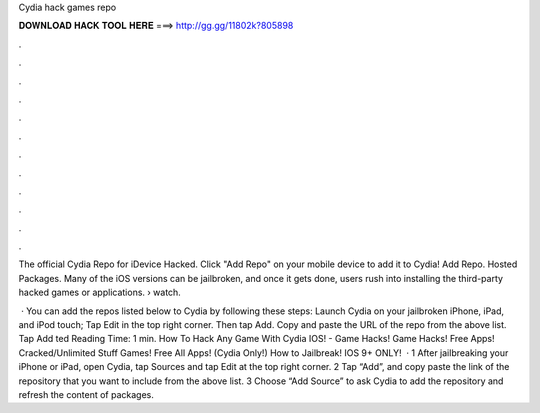 Cydia hack games repo



𝐃𝐎𝐖𝐍𝐋𝐎𝐀𝐃 𝐇𝐀𝐂𝐊 𝐓𝐎𝐎𝐋 𝐇𝐄𝐑𝐄 ===> http://gg.gg/11802k?805898



.



.



.



.



.



.



.



.



.



.



.



.

The official Cydia Repo for iDevice Hacked. Click "Add Repo" on your mobile device to add it to Cydia! Add Repo. Hosted Packages. Many of the iOS versions can be jailbroken, and once it gets done, users rush into installing the third-party hacked games or applications.  › watch.

 · You can add the repos listed below to Cydia by following these steps: Launch Cydia on your jailbroken iPhone, iPad, and iPod touch; Tap Edit in the top right corner. Then tap Add. Copy and paste the URL of the repo from the above list. Tap Add ted Reading Time: 1 min. How To Hack Any Game With Cydia IOS! - Game Hacks! Game Hacks! Free Apps! Cracked/Unlimited Stuff Games! Free All Apps! (Cydia Only!) How to Jailbreak! IOS 9+ ONLY!  · 1 After jailbreaking your iPhone or iPad, open Cydia, tap Sources and tap Edit at the top right corner. 2 Tap “Add”, and copy paste the link of the repository that you want to include from the above list. 3 Choose “Add Source” to ask Cydia to add the repository and refresh the content of packages.
